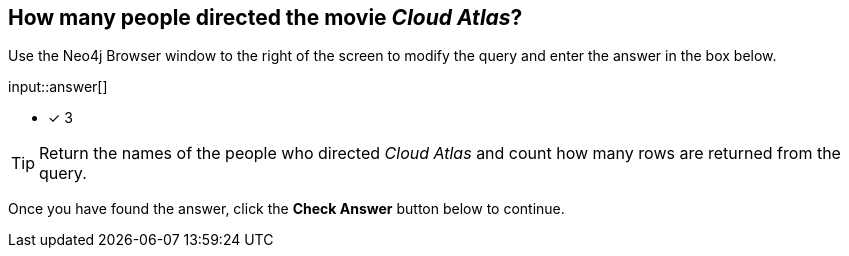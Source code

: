 :type: freetext

[.question.freetext]
== How many people directed the movie _Cloud Atlas_?

Use the Neo4j Browser window to the right of the screen to modify the query and enter the answer in the box below.

input::answer[]

* [x] 3

[TIP]
Return the names of the people who directed _Cloud Atlas_ and count how many rows are returned from the query.

Once you have found the answer, click the **Check Answer** button below to continue.
